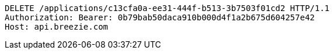 [source,http,options="nowrap"]
----
DELETE /applications/c13cfa0a-ee31-444f-b513-3b7503f01cd2 HTTP/1.1
Authorization: Bearer: 0b79bab50daca910b000d4f1a2b675d604257e42
Host: api.breezie.com

----
